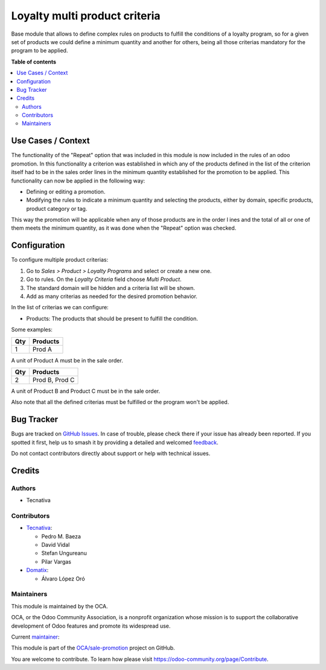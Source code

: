 ==============================
Loyalty multi product criteria
==============================

.. 
   !!!!!!!!!!!!!!!!!!!!!!!!!!!!!!!!!!!!!!!!!!!!!!!!!!!!
   !! This file is generated by oca-gen-addon-readme !!
   !! changes will be overwritten.                   !!
   !!!!!!!!!!!!!!!!!!!!!!!!!!!!!!!!!!!!!!!!!!!!!!!!!!!!
   !! source digest: sha256:3ef49fdacdc1cee17f90c6312d1abc3629c29a4bac59d5ae2161cc476d73901a
   !!!!!!!!!!!!!!!!!!!!!!!!!!!!!!!!!!!!!!!!!!!!!!!!!!!!

.. |badge1| image:: https://img.shields.io/badge/maturity-Production%2FStable-green.png
    :target: https://odoo-community.org/page/development-status
    :alt: Production/Stable
.. |badge2| image:: https://img.shields.io/badge/licence-AGPL--3-blue.png
    :target: http://www.gnu.org/licenses/agpl-3.0-standalone.html
    :alt: License: AGPL-3
.. |badge3| image:: https://img.shields.io/badge/github-OCA%2Fsale--promotion-lightgray.png?logo=github
    :target: https://github.com/OCA/sale-promotion/tree/16.0/loyalty_criteria_multi_product
    :alt: OCA/sale-promotion
.. |badge4| image:: https://img.shields.io/badge/weblate-Translate%20me-F47D42.png
    :target: https://translation.odoo-community.org/projects/sale-promotion-16-0/sale-promotion-16-0-loyalty_criteria_multi_product
    :alt: Translate me on Weblate
.. |badge5| image:: https://img.shields.io/badge/runboat-Try%20me-875A7B.png
    :target: https://runboat.odoo-community.org/builds?repo=OCA/sale-promotion&target_branch=16.0
    :alt: Try me on Runboat

|badge1| |badge2| |badge3| |badge4| |badge5|

Base module that allows to define complex rules on products to fulfill the conditions
of a loyalty program, so for a given set of products we could define a minimum quantity
and another for others, being all those criterias mandatory for the program to be
applied.

**Table of contents**

.. contents::
   :local:

Use Cases / Context
===================

The functionality of the "Repeat" option that was included in this module is now included
in the rules of an odoo promotion. In this functionality a criterion was established in
which any of the products defined in the list of the criterion itself had to be in the
sales order lines in the minimum quantity established for the promotion to be applied.
This functionality can now be applied in the following way:

- Defining or editing a promotion.
- Modifying the rules to indicate a minimum quantity and selecting the products,
  either by domain, specific products, product category or tag.

This way the promotion will be applicable when any of those products are in the order l
ines and the total of all or one of them meets the minimum quantity, as it was done when
the "Repeat" option was checked.

Configuration
=============

To configure multiple product criterias:

#. Go to *Sales > Product > Loyalty Programs* and select or create a new one.
#. Go to rules. On the *Loyalty Criteria* field choose *Multi Product*.
#. The standard domain will be hidden and a criteria list will be shown.
#. Add as many criterias as needed for the desired promotion behavior.

In the list of criterias we can configure:

- Products: The products that should be present to fulfill the condition.

Some examples:

===== ================
  Qty      Products
===== ================
    1   Prod A
===== ================

A unit of Product A must be in the sale order.

===== ================
  Qty      Products
===== ================
    2   Prod B, Prod C
===== ================

A unit of Product B and Product C must be in the sale order.

Also note that all the defined criterias must be fulfilled or the program won't be
applied.

Bug Tracker
===========

Bugs are tracked on `GitHub Issues <https://github.com/OCA/sale-promotion/issues>`_.
In case of trouble, please check there if your issue has already been reported.
If you spotted it first, help us to smash it by providing a detailed and welcomed
`feedback <https://github.com/OCA/sale-promotion/issues/new?body=module:%20loyalty_criteria_multi_product%0Aversion:%2016.0%0A%0A**Steps%20to%20reproduce**%0A-%20...%0A%0A**Current%20behavior**%0A%0A**Expected%20behavior**>`_.

Do not contact contributors directly about support or help with technical issues.

Credits
=======

Authors
~~~~~~~

* Tecnativa

Contributors
~~~~~~~~~~~~

* `Tecnativa <https://www.tecnativa.com>`_:

  * Pedro M. Baeza
  * David Vidal
  * Stefan Ungureanu
  * Pilar Vargas

* `Domatix <https://www.domatix.com>`_:

  * Álvaro López Oró

Maintainers
~~~~~~~~~~~

This module is maintained by the OCA.

.. image:: https://odoo-community.org/logo.png
   :alt: Odoo Community Association
   :target: https://odoo-community.org

OCA, or the Odoo Community Association, is a nonprofit organization whose
mission is to support the collaborative development of Odoo features and
promote its widespread use.

.. |maintainer-chienandalu| image:: https://github.com/chienandalu.png?size=40px
    :target: https://github.com/chienandalu
    :alt: chienandalu

Current `maintainer <https://odoo-community.org/page/maintainer-role>`__:

|maintainer-chienandalu| 

This module is part of the `OCA/sale-promotion <https://github.com/OCA/sale-promotion/tree/16.0/loyalty_criteria_multi_product>`_ project on GitHub.

You are welcome to contribute. To learn how please visit https://odoo-community.org/page/Contribute.
